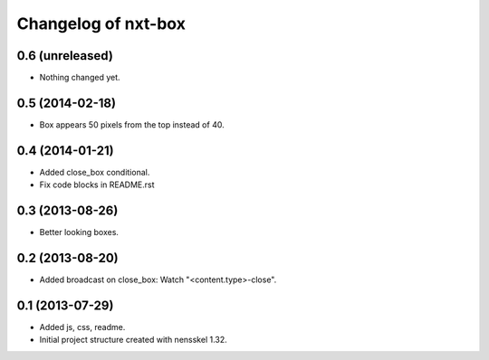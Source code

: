 Changelog of nxt-box
===================================================


0.6 (unreleased)
----------------

- Nothing changed yet.


0.5 (2014-02-18)
----------------

- Box appears 50 pixels from the top instead of 40.


0.4 (2014-01-21)
----------------

- Added close_box conditional.

- Fix code blocks in README.rst 


0.3 (2013-08-26)
----------------

- Better looking boxes.


0.2 (2013-08-20)
----------------

- Added broadcast on close_box: Watch "<content.type>-close".


0.1 (2013-07-29)
----------------

- Added js, css, readme.

- Initial project structure created with nensskel 1.32.
